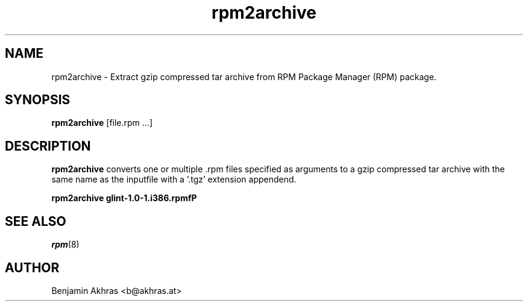 .\" rpm2archive - Converts Red Hat Package (RPM) to a gzip compressed tar archive
.TH rpm2archive 8 "26 January 2020"
.SH NAME
rpm2archive \- Extract gzip compressed tar archive from RPM Package Manager (RPM) package.
.SH SYNOPSIS
\fBrpm2archive\fP [file.rpm ...]
.SH DESCRIPTION
\fBrpm2archive\fP converts one or multiple .rpm files specified as arguments
to a gzip compressed tar archive with the same name as the inputfile with a '.tgz' extension appendend.

.br
.I "\fBrpm2archive glint-1.0-1.i386.rpmfP"

.SH SEE ALSO
.IR rpm (8)
.SH AUTHOR
.nf
Benjamin Akhras <b@akhras.at>
.fi
